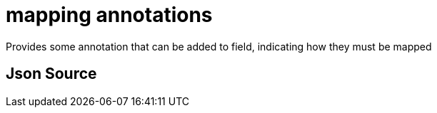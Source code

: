 = mapping annotations

Provides some annotation that can be added to field, indicating how they must be mapped

== Json Source

